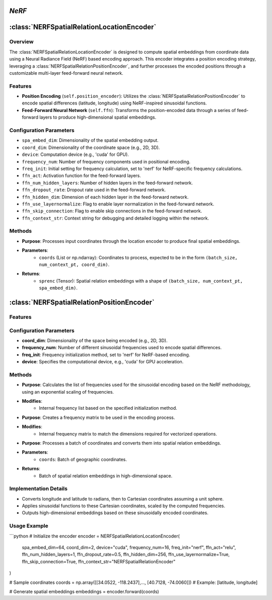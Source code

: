 *NeRF*
======

:class:`NERFSpatialRelationLocationEncoder`
============================================

Overview
--------

The :class:`NERFSpatialRelationLocationEncoder` is designed to compute spatial embeddings from coordinate data using a Neural Radiance Field (NeRF) based encoding approach. This encoder integrates a position encoding strategy, leveraging a :class:`NERFSpatialRelationPositionEncoder`, and further processes the encoded positions through a customizable multi-layer feed-forward neural network.

Features
--------

- **Position Encoding** (``self.position_encoder``): Utilizes the :class:`NERFSpatialRelationPositionEncoder` to encode spatial differences (latitude, longitude) using NeRF-inspired sinusoidal functions.
- **Feed-Forward Neural Network** (``self.ffn``): Transforms the position-encoded data through a series of feed-forward layers to produce high-dimensional spatial embeddings.

Configuration Parameters
------------------------

- ``spa_embed_dim``: Dimensionality of the spatial embedding output.
- ``coord_dim``: Dimensionality of the coordinate space (e.g., 2D, 3D).
- ``device``: Computation device (e.g., 'cuda' for GPU).
- ``frequency_num``: Number of frequency components used in positional encoding.
- ``freq_init``: Initial setting for frequency calculation, set to 'nerf' for NeRF-specific frequency calculations.
- ``ffn_act``: Activation function for the feed-forward layers.
- ``ffn_num_hidden_layers``: Number of hidden layers in the feed-forward network.
- ``ffn_dropout_rate``: Dropout rate used in the feed-forward network.
- ``ffn_hidden_dim``: Dimension of each hidden layer in the feed-forward network.
- ``ffn_use_layernormalize``: Flag to enable layer normalization in the feed-forward network.
- ``ffn_skip_connection``: Flag to enable skip connections in the feed-forward network.
- ``ffn_context_str``: Context string for debugging and detailed logging within the network.

Methods
--------

.. method:: forward(coords)

- **Purpose**: Processes input coordinates through the location encoder to produce final spatial embeddings.
- **Parameters**: 
   - ``coords`` (List or np.ndarray): Coordinates to process, expected to be in the form ``(batch_size, num_context_pt, coord_dim)``.
- **Returns**:
   - ``sprenc`` (Tensor): Spatial relation embeddings with a shape of ``(batch_size, num_context_pt, spa_embed_dim)``.

:class:`NERFSpatialRelationPositionEncoder`
============================================

Features
--------

.. image:: ../images/NeRF.png

Configuration Parameters
------------------------

- **coord_dim**: Dimensionality of the space being encoded (e.g., 2D, 3D).
- **frequency_num**: Number of different sinusoidal frequencies used to encode spatial differences.
- **freq_init**: Frequency initialization method, set to 'nerf' for NeRF-based encoding.
- **device**: Specifies the computational device, e.g., 'cuda' for GPU acceleration.

Methods
--------

.. method:: cal_freq_list()

- **Purpose**: Calculates the list of frequencies used for the sinusoidal encoding based on the NeRF methodology, using an exponential scaling of frequencies.
- **Modifies**:
    - Internal frequency list based on the specified initialization method.

.. method:: cal_freq_mat()

- **Purpose**: Creates a frequency matrix to be used in the encoding process.
- **Modifies**:
    - Internal frequency matrix to match the dimensions required for vectorized operations.

.. method:: make_output_embeds(coords)

- **Purpose**: Processes a batch of coordinates and converts them into spatial relation embeddings.
- **Parameters**:
    - ``coords``: Batch of geographic coordinates.
- **Returns**:
    - Batch of spatial relation embeddings in high-dimensional space.

Implementation Details
----------------------

- Converts longitude and latitude to radians, then to Cartesian coordinates assuming a unit sphere.
- Applies sinusoidal functions to these Cartesian coordinates, scaled by the computed frequencies.
- Outputs high-dimensional embeddings based on these sinusoidally encoded coordinates.

Usage Example
-------------

```python
# Initialize the encoder
encoder = NERFSpatialRelationLocationEncoder(
    spa_embed_dim=64,
    coord_dim=2,
    device="cuda",
    frequency_num=16,
    freq_init="nerf",
    ffn_act="relu",
    ffn_num_hidden_layers=1,
    ffn_dropout_rate=0.5,
    ffn_hidden_dim=256,
    ffn_use_layernormalize=True,
    ffn_skip_connection=True,
    ffn_context_str="NERFSpatialRelationEncoder"
)

# Sample coordinates
coords = np.array([[34.0522, -118.2437],..., [40.7128, -74.0060]])  # Example: [latitude, longitude]

# Generate spatial embeddings
embeddings = encoder.forward(coords)

